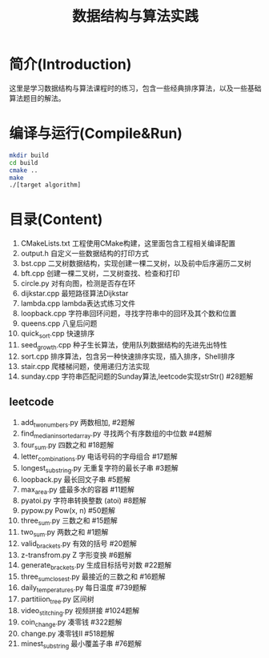 #+Title: 数据结构与算法实践
* 简介(Introduction)
  这里是学习数据结构与算法课程时的练习，包含一些经典排序算法，以及一些基础算法题目的解法。
  
* 编译与运行(Compile&Run)
#+BEGIN_SRC sh
mkdir build
cd build
cmake ..
make
./[target algorithm]
#+END_SRC

* 目录(Content)
1. CMakeLists.txt 工程使用CMake构建，这里面包含工程相关编译配置
2. output.h 自定义一些数据结构的打印方式
3. bst.cpp 二叉树数据结构，实现创建一棵二叉树，以及前中后序遍历二叉树
4. bft.cpp 创建一棵二叉树，二叉树查找、检查和打印
5. circle.py 对有向图，检测是否存在环
6. dijkstar.cpp 最短路径算法Dijkstar
7. lambda.cpp lambda表达式练习文件
8. loopback.cpp 字符串回环问题，寻找字符串中的回环及其个数和位置
9. queens.cpp 八皇后问题
10. quick_sort.cpp 快速排序
11. seed_growth.cpp 种子生长算法，使用队列数据结构的先进先出特性
12. sort.cpp 排序算法，包含另一种快速排序实现，插入排序，Shell排序
13. stair.cpp 爬楼梯问题，使用递归方法实现
14. sunday.cpp 字符串匹配问题的Sunday算法,leetcode实现strStr() #28题解
** leetcode
1. add_two_numbers.py 两数相加, #2题解
2. find_median_in_sorted_array.py 寻找两个有序数组的中位数 #4题解
3. four_sum.py 四数之和 #18题解
4. letter_combinations.py 电话号码的字母组合 #17题解
5. longest_substring.py 无重复字符的最长子串 #3题解
6. loopback.py 最长回文子串 #5题解
7. max_area.py 盛最多水的容器 #11题解
8. pyatoi.py 字符串转换整数 (atoi) #8题解
9. pypow.py Pow(x, n) #50题解
10. three_sum.py 三数之和 #15题解
11. two_sum.py 两数之和 #1题解
12. valid_brackets.py 有效的括号 #20题解
13. z-transfrom.py Z 字形变换 #6题解
14. generate_brackets.py 生成目标括号对数 #22题解
15. three_sum_closest.py 最接近的三数之和 #16题解
16. daily_temperatures.py 每日温度 #739题解
17. partitiion_tree.py 区间树
18. video_stitching.py 视频拼接 #1024题解
19. coin_change.py 凑零钱 #322题解
20. change.py 凑零钱II #518题解
21. minest_substring 最小覆盖子串 #76题解
